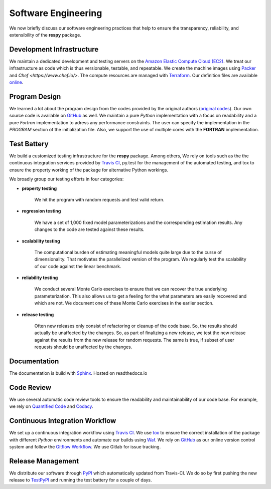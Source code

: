 Software Engineering
====================

We now briefly discuss our software engineering practices that help to ensure the transparency, reliability, and extensibility of the **respy** package.

Development Infrastructure
--------------------------

We maintain a dedicated development and testing servers on the `Amazon Elastic Compute Cloud (EC2) <https://aws.amazon.com/ec2/>`_. We treat our infrastructure as code which is thus versionable, testable, and repeatable. We create the machine images using `Packer <https://www.packer.io/>`_ and `Chef <https://www.chef.io/>`. The compute resources are managed with `Terraform <https://www.terraform.io/>`_. Our definition files are available `online <https://github.com/restudToolbox/package/tree/master/tools>`_.

Program Design
--------------

We learned a lot about the program design from the codes provided by the original authors (`original codes <https://github.com/restudToolbox/package/tree/master/forensics>`_). Our own source code is available on `GitHub <https://github.com/restudToolbox/package>`_ as well. We maintain a pure *Python* implementation with a focus on readability and a pure *Fortran* implementation to adress any performance constraints. The user can specify the implementation in the *PROGRAM* section of the initialization file. Also, we support the use of multiple cores with the **FORTRAN** implementation.

Test Battery
------------

We build a customized testing infrastructure for the **respy** package. Among others, We rely on tools such as the the continuous integration services provided by `Travis CI <https://travis-ci.org/restudToolbox/package>`_, py.test for the management of the automated testing, and tox to ensure the property working of the package for alternative Python workings.

We broadly group our testing efforts in four categories:

* **property testing**

    We hit the program with random requests and test valid return.

* **regression testing**

    We have a set of 1,000 fixed model parameterizations and the corresponding estimation results. Any changes to the code are tested against these results.

* **scalability testing**

    The computational burden of estimating meaningful models quite large due to the curse of dimensionality. That motivates the parallelized version of the program. We regularly test the scalability of our code against the linear benchmark.

* **reliability testing**

    We conduct several Monte Carlo exercises to ensure that we can recover the true underlying parameterization. This also allows us to get a feeling for the what parameters are easily recovered and which are not. We document one of these Monte Carlo exercises in the earlier section.

* **release testing**

    Often new releases only consist of refactoring or cleanup of the code base. So, the results should actually be unaffected by the changes. So, as part of finalizing a new release, we test the new release against the results from the new release for random requests. The same is true, if subset of user requests should be unaffected by the changes.

Documentation
-------------

The documentation is build with `Sphinx <http://www.sphinx-doc.org/>`_. Hosted on readthedocs.io

Code Review
-----------

We use several automatic code review tools to ensure the readability and maintainability of our code base. For example, we rely on `Quantified Code <https://www.quantifiedcode.com/app/project/b00436d2ca614437b843c7042dba0c26>`_ and `Codacy <https://www.codacy.com/app/eisenhauer/respy/dashboard>`_.

Continuous Integration Workflow
-------------------------------

We set up a continuous integration workflow using `Travis CI <https://travis-ci.org/restudToolbox/package>`_. We use `tox <https://tox.readthedocs.io>`_ to ensure the correct installation of the package with different *Python* environments and automate our builds using `Waf <https://waf.io/>`_. We rely on `GitHub <https://github.com/restudToolbox/package>`_ as our online version control system and follow the `Gitflow Workflow <https://www.atlassian.com/git/tutorials/comparing-workflows/gitflow-workflow>`_. We use Gitlab for issue tracking.

Release Management
------------------

We distribute our software through `PyPI <https://pypi.python.org/pypi/respy>`_ which automatically updated from Travis-CI. We do so by first pushing the new release to `TestPyPI <https://testpypi.python.org/pypi>`_ and running the test battery for a couple of days.
